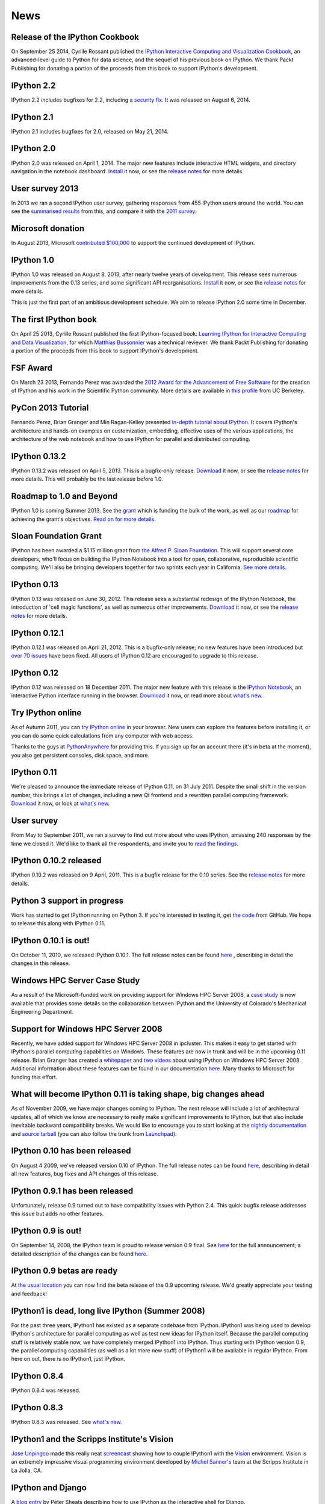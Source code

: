 ====
News
====

Release of the IPython Cookbook
-------------------------------

On September 25 2014, Cyrille Rossant published the 
`IPython Interactive Computing and Visualization Cookbook
<https://www.packtpub.com/big-data-and-business-intelligence/ipython-interactive-computing-and-visualization-cookbook>`_,
an advanced-level guide to Python for data science, 
and the sequel of his previous book on IPython.
We thank Packt Publishing for donating a portion of the proceeds from
this book to support IPython's development.

IPython 2.2
-----------

IPython 2.2 includes bugfixes for 2.2, including a `security fix
<https://github.com/ipython/ipython/pull/6249>`_. It was released on August 6,
2014.

IPython 2.1
-----------

IPython 2.1 includes bugfixes for 2.0, released on May 21, 2014.

IPython 2.0
-----------

IPython 2.0 was released on April 1, 2014. The major new features include
interactive HTML widgets, and directory navigation in the notebook dashboard.
`Install <install.html>`__ it now, or see the
`release notes <http://ipython.org/ipython-doc/2/whatsnew/version2.0.html>`__
for more details.

User survey 2013
----------------

In 2013 we ran a second IPython user survey, gathering responses from 455
IPython users around the world. You can see the `summarised results <usersurvey2013.html>`_
from this, and compare it with the `2011 survey <usersurvey2011.html>`_.

Microsoft donation
------------------

In August 2013, Microsoft `contributed $100,000
<microsoft-donation-2013.html>`_ to support the continued development of IPython.

IPython 1.0
-----------

IPython 1.0 was released on August 8, 2013, after nearly twelve years of development.
This release sees numerous improvements	from the 0.13 series, and some significant
API reorganisations. `Install <install.html>`__ it now, or see the
`release notes <http://ipython.org/ipython-doc/rel-1.0.0/whatsnew/version1.0.html>`__
for more details.

This is just the first part of an ambitious development schedule. We aim
to release IPython 2.0 some time in December.

The first IPython book
----------------------

On April 25 2013, Cyrille Rossant published the first IPython-focused book:
`Learning IPython for Interactive Computing and Data Visualization
<http://www.packtpub.com/learning-ipython-for-interactive-computing-and-data-visualization/book>`_,
for which `Matthias Bussonnier <https://github.com/Carreau>`_ was a technical
reviewer. We thank Packt Publishing for donating a portion of the proceeds from
this book to support IPython's development.

FSF Award
---------

On March 23 2013, Fernando Perez was awarded the `2012 Award for the
Advancement of Free Software
<http://www.fsf.org/news/2012-free-software-award-winners-announced-2>`__ for
the creation of IPython and his work in the Scientific Python community. More
details are available in `this profile
<http://vcresearch.berkeley.edu/news/wresting-new-tricks-python-fernando-perez-wins-2012-award-advancement-free-software>`_
from UC Berkeley.

PyCon 2013 Tutorial
-------------------

Fernando Perez, Brian Granger and Min Ragan-Kelley presented `in-depth tutorial
about IPython
<http://pyvideo.org/video/1652/ipython-in-depth-high-productivity-interactive-a-0>`_.  It covers IPython's architecture and hands-on examples on customization,
embedding, effective uses of the various applications, the architecture of the
web notebook and how to use IPython for parallel and distributed computing.
  
IPython 0.13.2
--------------

IPython 0.13.2 was released on April 5, 2013. This is a bugfix-only release.
`Download <download.html>`__ it now, or see the `release notes
<http://ipython.org/ipython-doc/rel-0.13.2/whatsnew/version0.13.html>`__ for more
details.  This will probably be the last release before 1.0.

Roadmap to 1.0 and Beyond
-------------------------

IPython 1.0 is coming Summer 2013. See the grant_ which is funding the bulk
of the work, as well as our roadmap_ for achieving the grant's objectives.
`Read on for more details <roadmap-announcement.html>`_.

.. _grant: http://ipython.org/sloan-grant.html
.. _roadmap: https://github.com/ipython/ipython/wiki/Roadmap:-IPython

Sloan Foundation Grant
----------------------

IPython has been awarded a $1.15 million grant from `the Alfred P. Sloan
Foundation <http://www.sloan.org/>`_. This will support several core developers,
who'll focus on building the IPython Notebook into a tool for open, collaborative,
reproducible scientific computing. We'll also be bringing developers together
for two sprints each year in California. `See more details. <sloan-grant.html>`_

IPython 0.13
------------
IPython 0.13 was released on June 30, 2012. This release sees a substantial
redesign of the IPython Notebook, the introduction of 'cell magic functions',
as well as numerous other improvements. `Download <download.html>`__ it now, or
see the `release notes
<http://ipython.org/ipython-doc/rel-0.13/whatsnew/version0.13.html>`__ for more
details.

IPython 0.12.1
--------------

IPython 0.12.1 was released on April 21, 2012.  This is a bugfix-only release;
no new features have been introduced but `over 70 issues`_ have been fixed.
All users of IPython 0.12 are encouraged to upgrade to this release.

.. _over 70 issues: http://ipython.org/ipython-doc/stable/whatsnew/github-stats-0.12.html#issues-list-012


IPython 0.12
------------

IPython 0.12 was released on 18 December 2011. The major new feature with this
release is the `IPython Notebook <ipython-doc/dev/interactive/htmlnotebook.html>`_,
an interactive Python interface running in the browser. `Download <download.html>`_
it now, or read more about `what's new
<http://ipython.org/ipython-doc/rel-0.12/whatsnew/version0.12.html>`_.

.. image:: _static/ipy_0.12.png

Try IPython online
------------------

As of Autumn 2011, you can `try IPython online
<http://www.pythonanywhere.com/try-ipython/>`__ in your browser. New users can
explore the features before installing it, or you can do some quick
calculations from any computer with web access.

Thanks to the guys at `PythonAnywhere <http://www.pythonanywhere.com/>`__ for
providing this. If you sign up for an account there (it's in beta at the moment),
you also get persistent consoles, disk space, and more.

IPython 0.11
------------

We're pleased to announce the immediate release of IPython 0.11, on 31 July 2011.
Despite the small shift in the version number, this brings a lot of changes,
including a new Qt frontend and a rewritten parallel computing framework.
`Download <download.html>`__ it now, or look at `what's new
<http://ipython.org/ipython-doc/rel-0.11/whatsnew/version0.11.html>`__.

.. image:: _static/ipy_0.11.png

User survey
-----------

From May to September 2011, we ran a survey to find out more about who uses
IPython, amassing 240 responses by the time we closed it. We'd like to thank all
the respondents, and invite you to `read the findings <usersurvey2011.html>`__.

IPython 0.10.2 released
-----------------------

IPython 0.10.2 was released on 9 April, 2011. This is a bugfix release for the
0.10 series. See the `release notes
<http://ipython.org/ipython-doc/rel-0.10.2/html/changes.html#release-0-10-2>`__
for more details.

Python 3 support in progress
----------------------------

Work has started to get IPython running on Python 3. If you're interested in
testing it, get `the code <https://github.com/ipython/ipython-py3k>`__ from
GitHub. We hope to release this along with IPython 0.11.

IPython 0.10.1 is out!
----------------------

On October 11, 2010, we released IPython 0.10.1. The full release notes can be
found `here
<http://ipython.org/ipython-doc/rel-0.10.1/html/changes.html#release-0-10-1>`__
,
describing in detail the changes in this release.

Windows HPC Server Case Study
-----------------------------

As a result of the Microsoft-funded work on providing support for Windows HPC
Server 2008, a `case study
<http://www.microsoft.com/casestudies/Case_Study_Detail.aspx?CaseStudyID=4000007661
case study>`__ is now available that provides some details on the collaboration
between IPython and the University of Colorado's Mechanical Engineering
Department.

Support for Windows HPC Server 2008
-----------------------------------

.. image:: logos/logo-hpc2008-header.png


Recently, we have added support for Windows HPC Server 2008 in ipcluster.  This
makes it easy to get started with IPython's parallel computing capabilities on
Windows. These features are now in trunk and will be in the upcoming 0.11
release.  Brian Granger has created a `whitepaper
<attachment:ipython_winhpc_whitepaper_v1.pdf>`__ and `two
<http://channel9.msdn.com/shows/The+HPC+Show/Open-source-HPC-code-Episode-11-IPython-Grid-Engine-running-on-Windows-HPC-Server-2008/>`__
`videos
<http://channel9.msdn.com/shows/The+HPC+Show/Open-source-HPC-code-Episode-12-IPython-computes-150-million-digits-of-Pi-in-Parallel/>`__
about using IPython on Windows HPC Server 2008. Additional information about
these features can be found in our documentation `here
<http://ipython.scipy.org/doc/nightly/html/parallel/parallel_winhpc.html>`__.
Many thanks to Microsoft for funding this effort.

What will become IPython 0.11 is taking shape, big changes ahead
----------------------------------------------------------------

As of November 2009, we have major changes coming to IPython. The next release
will include a lot of architectural updates, all of which we know are necessary
to really make significant improvements to IPython, but that also include
inevitable backward compatibility breaks.  We would like to encourage you to
start looking at the `nightly documentation
<http://ipython.scipy.org/doc/nightly/html/whatsnew/development.html>`__ and
`source tarball
<http://ipython.scipy.org/dist/testing/ipython-dev-nightly.tgz>`__ (you can also
follow the trunk from `Launchpad <https://launchpad.net/ipython/trunk>`__).

IPython 0.10 has been released
------------------------------

On August 4 2009, we've released version 0.10 of IPython.  The full release
notes can be found `here
<http://ipython.scipy.org/doc/rel-0.10/html/changes.html#release-0-10>`__,
describing in detail all new features, bug fixes and API changes of this
release.

IPython 0.9.1 has been released
-------------------------------

Unfortunately, release 0.9 turned out to have compatibility issues with Python
2.4.  This quick bugfix release addresses this issue but adds no other
features.

IPython 0.9 is out!
-------------------

On September 14, 2008, the IPython team is proud to release version 0.9 final.
See `here <http://ipython.scipy.org/announcements/ann-ipython-0.9.txt>`__ for
the full announcement; a detailed description of the changes can be found `here
<http://ipython.scipy.org/doc/rel-0.9/html/changes.html#release-0-9>`__.

IPython 0.9 betas are ready
---------------------------

At `the usual location <http://ipython.scipy.org/dist/testing>`__ you can now
find the beta release of the 0.9 upcoming release.  We'd greatly appreciate
your testing and feedback!

IPython1 is dead, long live IPython (Summer 2008)
-------------------------------------------------

For the past three years, IPython1 has existed as a separate codebase from
IPython.  IPython1 was being used to develop IPython's architecture for
parallel computing as well as test new ideas for IPython itself.  Because the
parallel computing stuff is relatively stable now, we have completely merged
IPython1 into IPython.  Thus starting with IPython version 0.9, the parallel
computing capabilities (as well as a lot more new stuff) of IPython1 will be
available in regular IPython.  From here on out, there is no IPython1, just
IPython.

IPython 0.8.4
-------------
IPython 0.8.4 was released.

IPython 0.8.3
-------------
IPython 0.8.3 was released. See `what's new <whatsnew083.html>`__.

IPython1 and the Scripps Institute's Vision
------------------------------------------- 

`Jose Unpingco <http://www.osc.edu/~unpingco>`__ made this really neat
`screencast <http://www.osc.edu/~unpingco/Tutorial_11Dec.html>`__ showing how to
couple IPython1 with the `Vision <http://mgltools.scripps.edu>`__ environment.
Vision is an extremely impressive visual programming environment developed by
`Michel Sanner's <http://www.scripps.edu/~sanner>`__ team at the Scripps
Institute in La Jolla, CA.

IPython and Django
------------------

A `blog entry
<http://blog.petersheats.com/2008/01/09/autoloading-your-django-models/>`__ by
Peter Sheats describing how to use IPython as the interactive shell for Django.

A new article about IPython at IBM Developer Works (Dec 12, 2007)
-----------------------------------------------------------------

Noah Gift wrote a great `article
<http://www.ibm.com/developerworks/aix/library/au-netsnmpnipython>`__ at the IBM
Developer Works site, on using the Net-SNMP library to interactively explore
and manage a network (the interactive part courtesy of IPython, of course).

IPython 0.8.2 is released (Nov 30, 2007)
----------------------------------------

Version 0.8.2 is out. See `a summary of the changes <whatsnew082.html>`__ , or
read the gory details in the full `ChangeLog
<http://ipython.scipy.org/ChangeLog>`__.

First release of IpyKit (May 24, 2007)
--------------------------------------

`IpyKit <http://wiki.python.org/moin/IPyKit>`__ is a standalone IPython executable,
created with py2exe and as such works on machines without python (or where you
just don't have time to mess with installation). It includes pyreadline for
full tab completion and color support. Get the first release (fully functional,
based on svn IPython) `here
<http://vivainio.googlepages.com/ipykit.zip>`__. Just unzip and run ipython.exe
to go.

Backports for 0.8.1 (may 23, 2007)
----------------------------------

We will backport some critical bug fixes to 0.8.1, if necessary - even if we
may not cut an official release, you can trust that the quality of the latest
version in 0.8.1 branch is at least as good as the 0.8.1 release. Get it with
svn by doing `svn co
<http://ipython.scipy.org/svn/ipython/ipython/branches/0.8.1>`__. See the
`changelog
<http://ipython.scipy.org/svn/ipython/ipython/branches/0.8.1/doc/ChangeLog>`__
for the list of applied fixes.

IPython 0.8.1 is released (May 10, 2007)
----------------------------------------

Version 0.8.1 is out.  See WhatsNew for a summary of changes, or read the gory
details in the full `ChangeLog <http://ipython.scipy.org/ChangeLog>`__.

Windows users can now safely upgrade, as long as they also use a current
release of `PyReadline <pyreadline.html>`__] from the `download page
<http://ipython.scipy.org/dist>`__.

Article about IPython in CiSE (May 2007)
----------------------------------------

The `issue <http://cise.aip.org/dbt/dbt.jsp?KEY=CSENFA&Volume=9&Issue=3
May/June 2007>`__ of the journal ''Computing in Science and Engineering'' was
entirely devoted to Python in scientific computing.  One of the `IPython
<http://amath.colorado.edu/faculty/fperez/preprints/ipython-cise-final.pdf
featured articles is about>`__.

IPython1 0.9alpha1 (Saw) is released (April 24, 2007)
-----------------------------------------------------

The first alpha of the new version of IPython1, called Saw, is now out.  Please
see the release notes, and this page for more details.

Coding Sprint in Boulder (Coming April 28, 2007)
------------------------------------------------

On April 28, we'll hold a coding sprint to push the saw branch and the
integration of the trunk into it.  Details `here
<http://ipython.scipy.org/moin/Developer_Zone/Sprint>`__.

IPython 0.8.0 is released (April 10, 2007)
------------------------------------------

Version 0.8.0 is out.  See WhatsNew for a summary of changes, or read the gory
details in the full `ChangeLog <http://ipython.scipy.org/ChangeLog>`__.

'''WARNING''' for Windows users: IPython 0.8.0 does '''NOT''' work correctly
with `PyReadline <pyreadline.html>`__ 1.3 , Use `PyReadLine 1.4
<http://ipython.scipy.org/dist/pyreadline-1.4.2.win32.exe>`__ instead.

IPython 0.7.3 is released (December 19, 2006)
---------------------------------------------

We are pleased to announce the release of IPython 0.7.3.  The release has many
improvements and new features.

IPython 0.7.3 can be downloaded `here <http://ipython.scipy.org/dist>`__.

See our Trac wiki for `release notes
<http://projects.scipy.org/ipython/ipython/wiki/Release/0.7.3/Features>`__.

New IPython Wiki (September 27, 2006)
-------------------------------------

IPython has a new moin based wiki site.  This site will eventually replace the
old plain html IPython web site.  Please feel free to explore and contribute to
this new site.

IPython 0.7.2 is released (June 6, 2006)
----------------------------------------

We are pleased to announce the release of IPython 0.7.2.  The release has many
improvements and new features.

IPython 0.7.2 can be downloaded `here <http://ipython.org/download.html>`__ .
